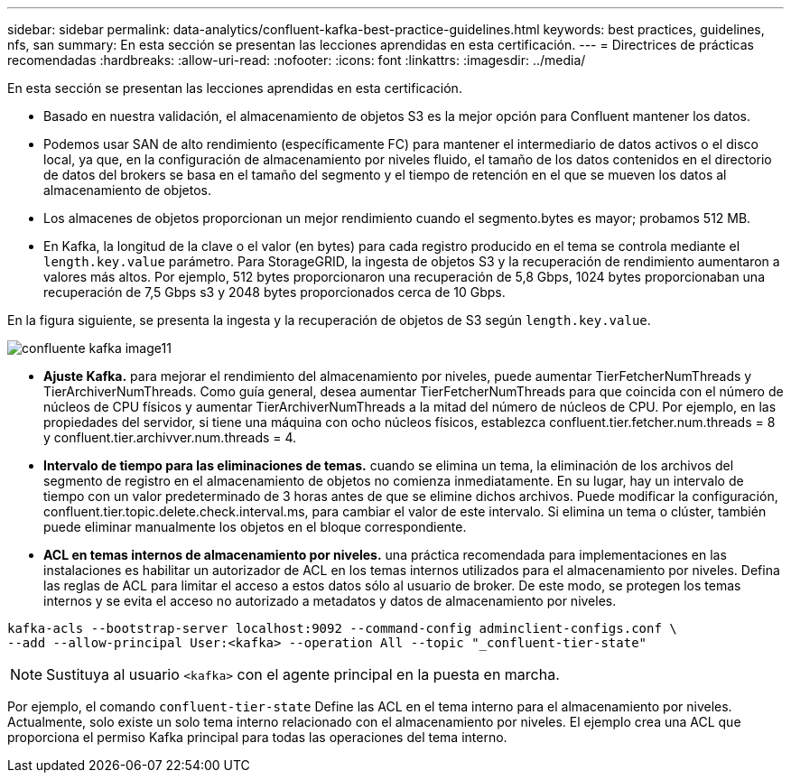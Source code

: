 ---
sidebar: sidebar 
permalink: data-analytics/confluent-kafka-best-practice-guidelines.html 
keywords: best practices, guidelines, nfs, san 
summary: En esta sección se presentan las lecciones aprendidas en esta certificación. 
---
= Directrices de prácticas recomendadas
:hardbreaks:
:allow-uri-read: 
:nofooter: 
:icons: font
:linkattrs: 
:imagesdir: ../media/


[role="lead"]
En esta sección se presentan las lecciones aprendidas en esta certificación.

* Basado en nuestra validación, el almacenamiento de objetos S3 es la mejor opción para Confluent mantener los datos.
* Podemos usar SAN de alto rendimiento (específicamente FC) para mantener el intermediario de datos activos o el disco local, ya que, en la configuración de almacenamiento por niveles fluido, el tamaño de los datos contenidos en el directorio de datos del brokers se basa en el tamaño del segmento y el tiempo de retención en el que se mueven los datos al almacenamiento de objetos.
* Los almacenes de objetos proporcionan un mejor rendimiento cuando el segmento.bytes es mayor; probamos 512 MB.
* En Kafka, la longitud de la clave o el valor (en bytes) para cada registro producido en el tema se controla mediante el `length.key.value` parámetro. Para StorageGRID, la ingesta de objetos S3 y la recuperación de rendimiento aumentaron a valores más altos. Por ejemplo, 512 bytes proporcionaron una recuperación de 5,8 Gbps, 1024 bytes proporcionaban una recuperación de 7,5 Gbps s3 y 2048 bytes proporcionados cerca de 10 Gbps.


En la figura siguiente, se presenta la ingesta y la recuperación de objetos de S3 según `length.key.value`.

image::confluent-kafka-image11.png[confluente kafka image11]

* *Ajuste Kafka.* para mejorar el rendimiento del almacenamiento por niveles, puede aumentar TierFetcherNumThreads y TierArchiverNumThreads. Como guía general, desea aumentar TierFetcherNumThreads para que coincida con el número de núcleos de CPU físicos y aumentar TierArchiverNumThreads a la mitad del número de núcleos de CPU. Por ejemplo, en las propiedades del servidor, si tiene una máquina con ocho núcleos físicos, establezca confluent.tier.fetcher.num.threads = 8 y confluent.tier.archivver.num.threads = 4.
* *Intervalo de tiempo para las eliminaciones de temas.* cuando se elimina un tema, la eliminación de los archivos del segmento de registro en el almacenamiento de objetos no comienza inmediatamente. En su lugar, hay un intervalo de tiempo con un valor predeterminado de 3 horas antes de que se elimine dichos archivos. Puede modificar la configuración, confluent.tier.topic.delete.check.interval.ms, para cambiar el valor de este intervalo. Si elimina un tema o clúster, también puede eliminar manualmente los objetos en el bloque correspondiente.
* *ACL en temas internos de almacenamiento por niveles.* una práctica recomendada para implementaciones en las instalaciones es habilitar un autorizador de ACL en los temas internos utilizados para el almacenamiento por niveles. Defina las reglas de ACL para limitar el acceso a estos datos sólo al usuario de broker. De este modo, se protegen los temas internos y se evita el acceso no autorizado a metadatos y datos de almacenamiento por niveles.


[listing]
----
kafka-acls --bootstrap-server localhost:9092 --command-config adminclient-configs.conf \
--add --allow-principal User:<kafka> --operation All --topic "_confluent-tier-state"
----

NOTE: Sustituya al usuario `<kafka>` con el agente principal en la puesta en marcha.

Por ejemplo, el comando `confluent-tier-state` Define las ACL en el tema interno para el almacenamiento por niveles. Actualmente, solo existe un solo tema interno relacionado con el almacenamiento por niveles. El ejemplo crea una ACL que proporciona el permiso Kafka principal para todas las operaciones del tema interno.
